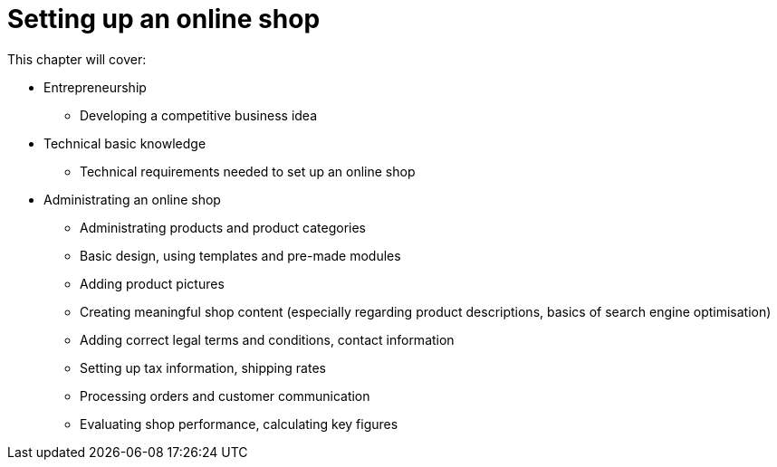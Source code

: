 = Setting up an online shop

This chapter will cover:

 * Entrepreneurship
 ** Developing a competitive business idea
 * Technical basic knowledge
 ** Technical requirements needed to set up an online shop
 * Administrating an online shop
 ** Administrating products and product categories
 ** Basic design, using templates and pre-made modules
 ** Adding product pictures
 ** Creating meaningful shop content (especially regarding product descriptions, basics of search engine optimisation)
 ** Adding correct legal terms and conditions, contact information
 ** Setting up tax information, shipping rates
 ** Processing orders and customer communication
 ** Evaluating shop performance, calculating key figures


